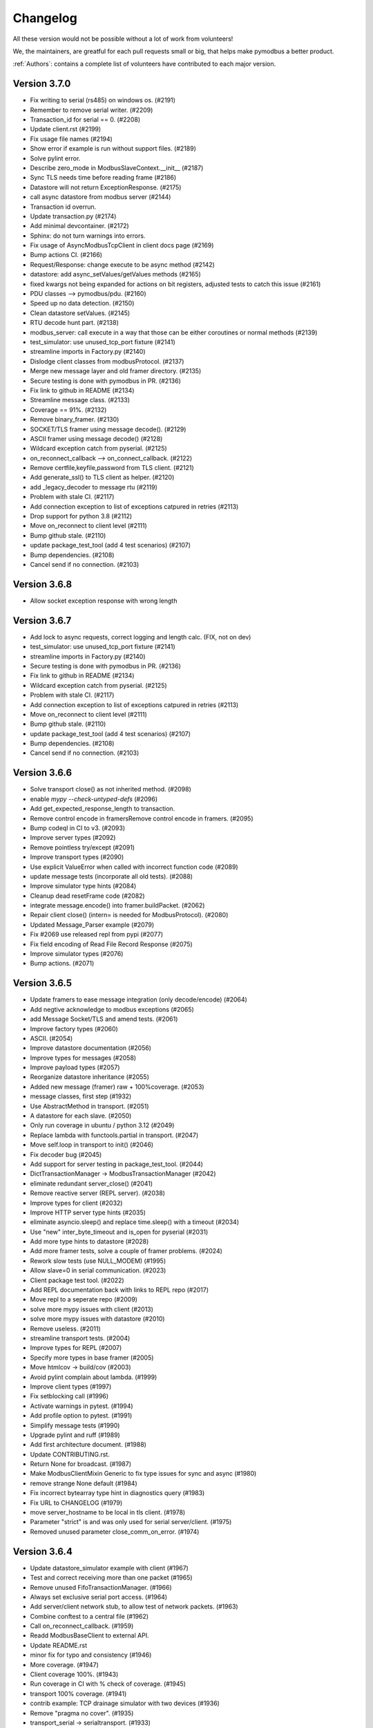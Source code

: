 Changelog
=========
All these version would not be possible without a lot of work from volunteers!

We, the maintainers, are greatful for each pull requests small or big, that
helps make pymodbus a better product.

:ref:`Authors`: contains a complete list of volunteers have contributed to each major version.


Version 3.7.0
-------------
* Fix writing to serial (rs485) on windows os. (#2191)
* Remember to remove serial writer. (#2209)
* Transaction_id for serial == 0. (#2208)
* Update client.rst (#2199)
* Fix usage file names (#2194)
* Show error if example is run without support files. (#2189)
* Solve pylint error.
* Describe zero_mode in ModbusSlaveContext.__init__ (#2187)
* Sync TLS needs time before reading frame (#2186)
* Datastore will not return ExceptionResponse. (#2175)
* call async datastore from modbus server (#2144)
* Transaction id overrun.
* Update transaction.py (#2174)
* Add minimal devcontainer. (#2172)
* Sphinx: do not turn warnings into errors.
* Fix usage of AsyncModbusTcpClient in client docs page (#2169)
* Bump actions CI. (#2166)
* Request/Response: change execute to be async method (#2142)
* datastore: add async_setValues/getValues methods (#2165)
* fixed kwargs not being expanded for actions on bit registers, adjusted tests to catch this issue (#2161)
* PDU classes --> pymodbus/pdu. (#2160)
* Speed up no data detection. (#2150)
* Clean datastore setValues. (#2145)
* RTU decode hunt part. (#2138)
* modbus_server: call execute in a way that those can be either coroutines or normal methods (#2139)
* test_simulator: use unused_tcp_port fixture (#2141)
* streamline imports in Factory.py (#2140)
* Dislodge client classes from modbusProtocol. (#2137)
* Merge new message layer and old framer directory. (#2135)
* Secure testing is done with pymodbus in PR. (#2136)
* Fix link to github in README (#2134)
* Streamline message class. (#2133)
* Coverage == 91%. (#2132)
* Remove binary_framer. (#2130)
* SOCKET/TLS framer using message decode(). (#2129)
* ASCII framer using message decode() (#2128)
* Wildcard exception catch from pyserial. (#2125)
* on_reconnect_callback --> on_connect_callback. (#2122)
* Remove certfile,keyfile,password from TLS client. (#2121)
* Add generate_ssl() to TLS client as helper. (#2120)
* add _legacy_decoder to message rtu (#2119)
* Problem with stale CI. (#2117)
* Add connection exception to list of exceptions catpured in retries (#2113)
* Drop support for python 3.8 (#2112)
* Move on_reconnect to client level (#2111)
* Bump github stale. (#2110)
* update package_test_tool (add 4 test scenarios) (#2107)
* Bump dependencies. (#2108)
* Cancel send if no connection. (#2103)


Version 3.6.8
-------------
* Allow socket exception response with wrong length


Version 3.6.7
-------------
* Add lock to async requests, correct logging and length calc. (FIX, not on dev)
* test_simulator: use unused_tcp_port fixture (#2141)
* streamline imports in Factory.py (#2140)
* Secure testing is done with pymodbus in PR. (#2136)
* Fix link to github in README (#2134)
* Wildcard exception catch from pyserial. (#2125)
* Problem with stale CI. (#2117)
* Add connection exception to list of exceptions catpured in retries (#2113)
* Move on_reconnect to client level (#2111)
* Bump github stale. (#2110)
* update package_test_tool (add 4 test scenarios) (#2107)
* Bump dependencies. (#2108)
* Cancel send if no connection. (#2103)


Version 3.6.6
-------------
* Solve transport close() as not inherited method. (#2098)
* enable `mypy --check-untyped-defs` (#2096)
* Add get_expected_response_length to transaction.
* Remove control encode in framersRemove control encode in framers. (#2095)
* Bump codeql in CI to v3. (#2093)
* Improve server types (#2092)
* Remove pointless try/except (#2091)
* Improve transport types (#2090)
* Use explicit ValueError when called with incorrect function code (#2089)
* update message tests (incorporate all old tests). (#2088)
* Improve simulator type hints (#2084)
* Cleanup dead resetFrame code (#2082)
* integrate message.encode() into framer.buildPacket. (#2062)
* Repair client close() (intern= is needed for ModbusProtocol). (#2080)
* Updated Message_Parser example (#2079)
* Fix #2069 use released repl from pypi (#2077)
* Fix field encoding of Read File Record Response (#2075)
* Improve simulator types (#2076)
* Bump actions. (#2071)


Version 3.6.5
-------------
* Update framers to ease message integration (only decode/encode) (#2064)
* Add negtive acknowledge to modbus exceptions (#2065)
* add Message Socket/TLS and amend tests. (#2061)
* Improve factory types (#2060)
* ASCII. (#2054)
* Improve datastore documentation (#2056)
* Improve types for messages (#2058)
* Improve payload types (#2057)
* Reorganize datastore inheritance (#2055)
* Added new message (framer) raw + 100%coverage. (#2053)
* message classes, first step (#1932)
* Use AbstractMethod in transport. (#2051)
* A datastore for each slave. (#2050)
* Only run coverage in ubuntu / python 3.12 (#2049)
* Replace lambda with functools.partial in transport. (#2047)
* Move self.loop in transport to init() (#2046)
* Fix decoder bug (#2045)
* Add support for server testing in package_test_tool. (#2044)
* DictTransactionManager -> ModbusTransactionManager (#2042)
* eliminate redundant server_close() (#2041)
* Remove reactive server (REPL server). (#2038)
* Improve types for client (#2032)
* Improve HTTP server type hints (#2035)
* eliminate asyncio.sleep() and replace time.sleep() with a timeout (#2034)
* Use "new" inter_byte_timeout and is_open for pyserial (#2031)
* Add more type hints to datastore (#2028)
* Add more framer tests, solve a couple of framer problems. (#2024)
* Rework slow tests (use NULL_MODEM) (#1995)
* Allow slave=0 in serial communication. (#2023)
* Client package test tool. (#2022)
* Add REPL documentation back with links to REPL repo (#2017)
* Move repl to a seperate repo (#2009)
* solve more mypy issues with client (#2013)
* solve more mypy issues with datastore (#2010)
* Remove useless. (#2011)
* streamline transport tests. (#2004)
* Improve types for REPL (#2007)
* Specify more types in base framer (#2005)
* Move htmlcov -> build/cov (#2003)
* Avoid pylint complain about lambda. (#1999)
* Improve client types (#1997)
* Fix setblocking call (#1996)
* Actívate warnings in pytest. (#1994)
* Add profile option to pytest. (#1991)
* Simplify message tests (#1990)
* Upgrade pylint and ruff (#1989)
* Add first architecture document. (#1988)
* Update CONTRIBUTING.rst.
* Return None for broadcast. (#1987)
* Make ModbusClientMixin Generic to fix type issues for sync and async (#1980)
* remove strange None default (#1984)
* Fix incorrect bytearray type hint in diagnostics query (#1983)
* Fix URL to CHANGELOG (#1979)
* move server_hostname to be local in tls client. (#1978)
* Parameter "strict" is and was only used for serial server/client. (#1975)
* Removed unused parameter close_comm_on_error. (#1974)


Version 3.6.4
-------------
* Update datastore_simulator example with client (#1967)
* Test and correct receiving more than one packet (#1965)
* Remove unused FifoTransactionManager. (#1966)
* Always set exclusive serial port access. (#1964)
* Add server/client network stub, to allow test of network packets. (#1963)
* Combine conftest to a central file (#1962)
* Call on_reconnect_callback. (#1959)
* Readd ModbusBaseClient to external API.
* Update README.rst
* minor fix for typo and consistency (#1946)
* More coverage. (#1947)
* Client coverage 100%. (#1943)
* Run coverage in CI with % check of coverage. (#1945)
* transport 100% coverage. (#1941)
* contrib example: TCP drainage simulator with two devices (#1936)
* Remove "pragma no cover". (#1935)
* transport_serial -> serialtransport. (#1933)
* Fix behavior after Exception response (#1931)
* Correct expected length for udp sync client. (#1930)

Version 3.6.3
-------------
* solve Socket_framer problem with Exception response (#1925)
* Allow socket frames to be split in multiple packets (#1923)
* Reset frame for serial connections.
* Source address None not 0.0.0.0 for IPv6
* Missing Copyright in License file
* Correct wrong url to modbus protocol spec.
* Fix serial port in TestComm.

Version 3.6.2
-------------
* Set documentation to v3.6.2.

Version 3.6.1
-------------
* Solve pypi upload error.

Version 3.6.0
-------------
* doc: Fix a code mismatch in client.rst
* Update README.
* truncated duration to milliseconds
* Update examples for current dev.
* Ignore all remaining implicit optional (#1888)
* docstring
* Remove unnecessary abort() call
* Enable RUF013 (implicit optional) (#1882)
* Support aiohttp 3.9.0b1 (#1886)
* Actually perform aiohttp runner teardown
* Pin to working aiohttp (#1884)
* Docstring typo cleanup (#1879)
* Clean client API imports. (#1819)
* Update issue template.
* Eliminiate implicit optional in reconnect_delay* (#1874)
* Split client base in sync/async version (#1878)
* Rework host/port and listener setup (#1866)
* use baudrate directly (#1872)
* Eliminate more implicit optional (#1871)
* Fix serial server args order (#1870)
* Relax test task/thread checker. (#1867)
* Make doc link references version dependent. (#1864)
* Remove pre-commit (#1860)
* Ruff reduce ignores. (#1862)
* Bump ruff to 0.1.3 and remove ruff.toml (#1861)
* More elegant noop. (#1859)
* Cache (#1829)
* Eliminate more implicit optional (#1858)
* Ignore files downloaded by pytest (#1857)
* Avoid malicious user path input (#1855)
* Add more return types to transport (#1852)
* Do not attempt to close an already-closed serial connection (#1853)
* Fix stopbits docstring typo (#1850)
* Convert type hints to PEP585 (#1846)
* Eliminate even more implicit optional (#1845)
* Eliminate more implicit optionals in client (#1844)
* Eliminate implicit optional in transport_serial (#1843)
* Make client type annotations compatible with async client usage (#1842)
* Merge pull request #1838 from pymodbus-dev/ruff
* Eliminate implicit optional in simulator (#1841)
* eliminate implicit optional for callback_disconnected (#1840)
* pre-commit run --all-files
* Update exclude paths
* Replace black with ruff
* Use other dependency groups for 'all' (#1834)
* Cleanup author/maintainer fields (#1833)
* Consistent messages if imports fail (#1831)
* Client/Server framer as enum. (#1822)
* Solve relative path in examples. (#1828)
* Eliminate implicit optional for CommParams types (#1825)
* Add 3.12 classifier (#1826)
* Bump actions/stale to 8.0.0 (#1824)
* Cleanup paths included in mypy/pylint (#1823)
* Client documentation amended and updated. (#1820)
* Import aiohttp in way pleasing mypy. (#1818)
* Update doc, remove md files. (#1814)
* Bump dependencies. (#1816)
* Solve pylint / pytest.
* fix pylint.
* Examples are without parent module.
* Wrong zip of examples.
* Serial delay (#1810)
* Add python 3.12. (#1800)
* Release errors (pyproject.toml changes). (#1811)


Version 3.5.4
-------------
* Release errors (pyproject.toml changes). (#1811)


Version 3.5.3
-------------
* Simplify transport_serial (modbus use) (#1808)
* Reduce transport_serial (#1807)
* Change to pyproject.toml. (#1805)
* fixes access to asyncio loop via loop property of SerialTransport (#1804)
* Bump aiohttp to support python 3.12. (#1802)
* README wrong links. (#1801)
* CI caching. (#1796)
* Solve pylint unhappy. (#1799)
* Clean except last 7 days. (#1798)
* Reconect_delay == 0, do not reconnect. (#1795)
* Update simulator.py method docstring (#1793)
* add type to isError. (#1781)
* Allow repr(ModbusException) to return complete information (#1779)
* Update docs. (#1777)


Version 3.5.2
-------------
* server tracer example. (#1773)
* sync connect missing. (#1772)
* simulator future problem. (#1771)


Version 3.5.1
-------------
* Always close socket on error (reset_sock). (#1767)
* Revert reset_socket change.
* add close_comm_on_error to example.
* Test long term (HomeAsistant problem). (#1765)
* Update ruff to 0.0.287 (#1764)
* Remove references to ModbusSerialServer.start (#1759) (#1762)
* Readd test to get 100% coverage.
* transport: Don't raise a RunTimeError in ModbusProtocol.error_received() (#1758)


Version 3.5.0
-------------
* Async retry (#1752)
* test_client: Fix test_client_protocol_execute() (#1751)
* Use enums for constants (#1743)
* Local Echo Broadcast with Async Clients (#1744)
* Fix #1746 . Return missing result (#1748)
* Document nullmodem. (#1739)
* Add system health check to all tests. (#1736)
* Handle partial message in ReadDeviceInformationResponse (#1738)
* Broadcast with Handle Local Echo (#1737)
* transport_emulator, part II. (#1710)
* Added file AUTHORS, to list all Volunteers. (#1734)
* Fix #1702 and #1728 (#1733)
* Clear retry count when success. (#1732)
* RFC: Reduce parameters for REPL server classes (#1714)
* retries=1, solved. (#1731)
* Impoved the example "server_updating.py" (#1720)
* pylint 3.11 (#1730)
* Correct retry loop. (#1729)
* Fix faulty not check (#1725)
* bugfix local echo handling on sync clients (#1723)
* Updated copyright in LICENSE.
* Correct README pre-commit.
* Fix custom message parsing in RTU framer (#1716)
* Request tracer (#1715)
* pymodbus.server: allow strings for "-p" paramter (#1713)
* New nullmodem and transport. (#1696)
* xdist loadscope (test is not split). (#1708)
* Add client performance example. (#1707)


Version 3.4.1
-------------
* Fix serial startup problems. (#1701)
* pass source_address in tcp client. (#1700)
* serial server use source_address[0]. (#1699)
* Examples coverage nearly 100%. (#1694)
* new async serial (#1681)
* Docker is not supported (lack of maintainer). (#1693)
* Forwarder write_coil --> write_coil. (#1691)
* Change default source_address to (0.0.0.0, 502) (#1690)
* Update ruff to 0.0.277 (#1689)
* Fix dict comprehension (#1687)
* Removed `requests` dependency from `contrib/explain.py`  (#1688)
* Fix broken test (#1685)
* Fix readme badges (#1682)
* Bump aiohttp from 3.8.3 to 3.8.5 (#1680)
* pygments from 2.14.0 to 2.15.0 (#1677)


Version 3.4.0
-------------
* Handle partial local echo. (#1675)
* clarify handle_local_echo. (#1674)
* async_client: add retries/reconnect. (#1672)
* Fix 3.11 problem. (#1673)
* Add new example simulator server/client. (#1671)
* `examples/contrib/explain.py` leveraging Rapid SCADA (#1665)
* _logger missed basicConfig. (#1670)
* Bug fix for #1662 (#1663)
* Bug fix for #1661 (#1664)
* Fix typo in config.rst (#1660)
* test action_increment. (#1659)
* test codeql (#1655)
* mypy complaints. (#1656)
* Remove self.params from async client (#1640)
* Drop test of pypy with python 3.8.
* repair server_async.py (#1644)
* move common framer to base. (#1639)
* Restrict Return diag call to bytes. (#1638)
* use slave= in diag requests. (#1636)
* transport listen in server. (#1628)
* CI test.
* Integrate transport in server. (#1617)
* fix getFrameStart for ExceptionResponse (#1627)
* Add min/min to simulator actions.
* Change to "sync client" in forwarder example (#1625)
* Remove docker (lack of maintenance). (#1623)
* Clean defaults (#1618)
* Reduce CI log with no debug. (#1616)
* prepare server to use transport. (#1607)
* Fix RemoteSlaveContext (#1599)
* Combine stale and lock. (#1608)
* update pytest + extensions. (#1610)
* Change version follow PEP 440. (#1609)
* Fix regression with REPL server not listening (#1604)
* Remove handler= for server classes. (#1602)
* Fix write function codes (#1598)
* transport nullmodem (#1591)
* move test of examples to subdirectory. (#1592)
* transport as object, not base class. (#1572)
* Simple examples. (#1590)
* transport_connect as bool. (#1587)
* Prepare dev (#1588)
* Release corrections. (#1586)


Version 3.3.2
-------------
* Fix RemoteSlaveContext (#1599)
* Change version follow PEP 440. (#1609)
* Fix regression with REPL server not listening (#1604)
* Fix write function codes (#1598)
* Release corrections. (#1586)


Version 3.3.1
-------------
* transport fixes and 100% test coverage. (#1580)
* Delay self.loop until connect(). (#1579)
* Added mechanism to determine if server did not start cleanly (#1539)
* Proof transport reconnect works. (#1577)
* Fix non-shared block doc in config.rst. (#1573)


Version 3.3.0
-------------
* Stabilize windows tests. (#1567)
* Bump mypy 1.3.0 (#1568)
* Transport integrated in async clients. (#1541)
* Client async corrections (due to 3.1.2) (#1565)
* Server_async[udp], solve 3.1.1 problem. (#1564)
* Remove ModbusTcpDiagClient. (#1560)
* Remove old method from Python2/3 transition (#1559)
* Switch to ruff's version of bandit (#1557)
* Allow reading/writing address 0 in the simulator (#1552)
* Remove references to "defer_start". (#1548)
* Client more robust against faulty response. (#1547)
* Fix missing package_data directives for simulator web (#1544)
* Fix installation instructions (#1543)
* Solve pytest timeout problem. (#1540)
* DiagnosticStatus encode missing tuple check. (#1533)
* test SparseDataStore. (#1532)
* BinaryPayloadBuilder.to_string to BinaryPayloadBuilder.encode (#1526)
* Adding flake8-pytest-style` to ruff (#1520)
* Simplify version management. (#1522)
* pylint and pre-commit autoupdate (#1519)
* Add type hint (#1512)
* Add action to lock issues/PR. (#1508)
* New common transport layer. (#1492)
* Solve serial close raise problem.
* Remove old config values (#1503)
* Document pymodbus.simulator. (#1502)
* Refactor REPL server to reduce complexity (#1499)
* Don't catch KeyboardInterrupt twice for REPL server (#1498)
* Refactor REPL client to reduce complexity (#1489)
* pymodbus.server: listen on ID 1 by default (#1496)
* Clean framer/__init__.py (#1494)
* Duplicate transactions in UDP. (#1486)
* clean ProcessIncommingPacket. (#1491)
* Enable pyupgrade (U) rules in ruff (#1484)
* clean_workflow.yaml solve parameter problem.
* Correct wrong import in test. (#1483)
* Implement pyflakes-simplify (#1480)
* Test case for UDP duplicate msg issue (#1470)
* Test of write_coil. (#1479)
* Test reuse of client object. (#1475)
* Comment about addressing when shared=false (#1474)
* Remove old aliases to OSError (#1473)
* pymodbus.simulator fixes (#1463)
* Fix wrong error message with pymodbus console (#1456)
* update modbusrtuframer (#1435)
* Server multidrop test.: (#1451)
* mypy problem ModbusResponse.


Version 3.2.2
-------------
* Add forgotten await


Version 3.2.1
-------------
* add missing server.start(). (#1443)
* Don't publish univeral (Python2 / Python 3) wheels (#1423)
* Remove unneccesary custom LOG_LEVEL check (#1424)
* Include py.typed in package (#1422)


Version 3.2.0
-------------
* Add value <-> registers converter helpers. (#1413)
* Add pre-commit config (#1406)
* Make baud rate configurable for examples (#1410)
* Clean __init_ and update log module. (#1411)
* Simulator add calls functionality. (#1390)
* Add note about not being thread safe. (#1404)
* Update docker-publish.yml
* Forward retry_on_empty and retries by calling transaction (#1401)
* serial sync recv interval (#1389)
* Add tests for writing multiple writes with a single value (#1402)
* Enable mypy in CI (#1388)
* Limit use of Singleton. (#1397)
* Cleanup interfaces (#1396)
* Add request names. (#1391)
* Simulator, register look and feel. (#1387)
* Fix enum for REPL server (#1384)
* Remove unneeded attribute (#1383)
* Fix mypy errors in reactive server (#1381)
* remove nosec (#1379)
* Fix type hints for http_server (#1369)
* Merge pull request #1380 from pymodbus-dev/requirements
* remove second client instance in async mode. (#1367)
* Pin setuptools to prevent breakage with Version including "X" (#1373)
* Lint and type hints for REPL (#1364)
* Clean mixin execute (#1366)
* Remove unused setup_commands.py. (#1362)
* Run black on top-level files and /doc (#1361)
* repl config path (#1359)
* Fix NoReponse -> NoResponse (#1358)
* Make whole main async. (#1355)
* Fix more typing issues (#1351)
* Test sync task (#1341)
* Fixed text in ModbusClientMixin's writes (#1352)
* lint /doc (#1345)
* Remove unused linters (#1344)
* Allow log level as string or integer. (#1343)
* Sync serial, clean recv. (#1340)
* Test server task, async completed (#1318)
* main() should be sync (#1339)
* Bug: Fixed caused by passing wrong arg (#1336)


Version 3.1.3
-------------
* Solve log problem in payload.
* Fix register type check for size bigger than 3 registers (6 bytes) (#1323)
* Re-add SQL tests. (#1329)
* Central logging. (#1324)
* Skip sqlAlchemy test. (#1325)
* Solve 1319 (#1320)


Version 3.1.2
-------------
* Update README.rst
* Correct README link. (#1316)
* More direct readme links for REPL (#1314)
* Add classifier for 3.11 (#1312)
* Update README.rst (#1313)
* Delete ModbusCommonBlock.png (#1311)
* Add modbus standard to README. (#1308)
* fix no auto reconnect after close/connect in TCPclient (#1298)
* Update examples.rst (#1307)
* var name clarification (#1304)
* Bump external libraries. (#1302)
* Reorganize documentation to make it easier accessible (#1299)
* Simulator documentation (first version). (#1296)
* Updated datastore Simulator. (#1255)
* Update links to pydmodbus-dev (#1291)
* Change riptideio to pymodbus-dev. (#1292)
* #1258 Avoid showing unit as a seperate command line argument (#1288)
* Solve docker cache problem. (#1287)


Version 3.1.1
-------------
* add missing server.start() (#1282)
* small performance improvement on debug log (#1279)
* Fix Unix sockets parsing (#1281)
* client: Allow unix domain socket. (#1274)
* transfer timeout to protocol object. (#1275)
* Add ModbusUnixServer / StartAsyncUnixServer. (#1273)
* Added return in AsyncModbusSerialClient.connect (#1271)
* add connect() to the very first example (#1270)
* Solve docker problem. (#1268)
* Test stop of server task. (#1256)


Version 3.1.0
-------------
* Add xdist pr default. (#1253)
* Create docker-publish.yml (#1250)
* Parallelize pytest with pytest-xdist (#1247)
* Support Python3.11 (#1246)
* Fix reconnectDelay to be within (100ms, 5min) (#1244)
* Fix typos in comments (#1233)
* WEB simulator, first version. (#1226)
* Clean async serial problem. (#1235)
* terminate when using 'randomize' and 'change_rate' at the same time (#1231)
* Used tooled python and OS (#1232)
* add 'change_rate' randomization option (#1229)
* add check_ci.sh (#1225)
* Simplify CI and use cache. (#1217)
* Solve issue 1210, update simulator (#1211)
* Add missing client calls in mixin.py. (#1206)
* Advanced simulator with cross memory. (#1195)
* AsyncModbusTcp/UdpClient honors delay_ms == 0 (#1203) (#1205)
* Fix #1188 and some pylint issues (#1189)
* Serial receive incomplete bytes.issue #1183 (#1185)
* Handle echo (#1186)
* Add updating server example. (#1176)


Version 3.0.2
-------------
* Add pygments as requirement for repl
* Update datastore remote to handle write requests (#1166)
* Allow multiple servers. (#1164)
* Fix typo. (#1162)
* Transfer parms. to connected client. (#1161)
* Repl enhancements 2 (#1141)
* Server simulator with datastore with json data. (#1157)
* Avoid unwanted reconnects (#1154)
* Do not initialize framer twice. (#1153)
* Allow timeout as float. (#1152)
* Improve Docker Support (#1145)
* Fix unreachable code in AsyncModbusTcpClient (#1151)
* Fix type hints for port and timeout (#1147)
* Start/stop multiple servers. (#1138)
* Server/asyncio.py correct logging when disconnecting the socket (#1135)
* Add Docker and container registry support  (#1132)
* Removes undue reported error when forwarding (#1134)
* Obey timeout parameter on connection (#1131)
* Readme typos (#1129)
* Clean noqa directive. (#1125)
* Add isort and activate CI fail for black/isort. (#1124)
* Update examples. (#1117)
* Move logging configuration behind function call (#1120)
* serial2TCP forwarding example (#1116)
* Make serial import dynamic. (#1114)
* Bugfix ModbusSerialServer setup so handler is called correctly. (#1113)
* Clean configurations. (#1111)


Version 3.0.1
-------------
* Faulty release!


Version 3.0.0
-------------
* Solve multiple incomming frames. (#1107)
* Up coverage, tests are 100%. (#1098)
* Prepare for rc1. (#1097)
* Prepare 3.0.0dev5 (#1095)
* Adapt serial tests. (#1094)
* Allow windows. (#1093)
* Remove server sync code and combine with async code. (#1092)
* Solve test of tls by adding certificates and remove bugs (#1080)
* Simplify server implementation. (#1071)
* Do not filter using unit id in the received response (#1076)
* Hex values for repl arguments (#1075)
* All parameters in class parameter. (#1070)
* Add len parameter to decode_bits. (#1062)
* New combined test for all types of clients. (#1061)
* Dev mixin client (#1056)
* Add/update client documentation, including docstrings etc. (#1055)
* Add unit to arguments (#1041)
* Add timeout to all pytest. (#1037)
* Simplify client parent classes. (#1018)
* Clean copyright statements, to ensure we follow FOSS rules. (#1014)
* Rectify sync/async client parameters. (#1013)
* Clean client directory structure for async. (#1010)
* Remove async_io, simplify AsyncModbus<x>Client. (#1009)
* remove init_<something>_client(). (#1008)
* Remove async factory. (#1001)
* Remove loop parameter from client/server (#999)
* add example async client. (#997)
* Change async ModbusSerialClient to framer= from method=. (#994)
* Add forwarder example with multiple slaves. (#992)
* Remove async get_factory. (#990)
* Remove unused ModbusAccessControl. (#989)
* Solve problem with remote datastore. (#988)
* Remove unused schedulers. (#976)
* Remove twisted (#972)
* Remove/Update tornado/twister tests. (#971)
* remove easy_install and ez_setup (#964)
* Fix mask write register (#961)
* Activate pytest-asyncio. (#949)
* Changed default framer for serial to be ModbusRtuFramer. (#948)
* Remove tornado. (#935)
* Pylint, check method parameter documentation. (#909)
* Add get_response_pdu_size to mask read/write. (#922)
* Minimum python version is 3.8. (#921)
* Ensure make doc fails on warnings and/or errors. (#920)
* Remove central makefile. (#916)
* Re-organize examples (#914)
* Documentation cleanup and clarification (#689)
* Update doc for repl. (#910)
* Include package and tests in coverage measurement (#912)
* Use response byte length if available (#880)
* better fix for rtu incomplete frames (#511)
* Remove twisted/tornado from doc. (#904)
* Update classifiers for pypi. (#907)
* Documentation updates
* PEP8 compatibale code
* More tooling and CI updates
* Remove python2 compatibility code (#564)
* Remove Python2 checks and Python2 code snippets
* Misc co-routines related fixes
* Fix CI for python3 and remove PyPI from CI
* Fix mask_write_register call. (#685)
* Add support for byte strings in the device information fields (#693)
* Catch socket going away. (#722)
* Misc typo errors (#718)
* Support python3.10
* Implement asyncio ModbusSerialServer
* ModbusTLS updates (tls handshake, default framer)
* Support broadcast messages with asyncio client
* Fix for lazy loading serial module with asyncio clients.
* Updated examples and tests
* Support python3.7 and above
* Support creating asyncio clients from with in coroutines.


Version 2.5.3
-------------
* Fix retries on tcp client failing randomly.
* Fix Asyncio client timeout arg not being used.
* Treat exception codes as valid responses
* Fix examples (modbus_payload)
* Add missing identity argument to async ModbusSerialServer


Version 2.5.2
-------------
* Add kwarg `reset_socket` to control closing of the socket on read failures (set to `True` by default).
* Add `--reset-socket/--no-reset-socket` to REPL client.


Version 2.5.1
-------------
* Bug fix TCP Repl server.
* Support multiple UID's with REPL server.
* Support serial for URL (sync serial client)
* Bug fix/enhancements, close socket connections only on empty or invalid response


Version 2.5.0
-------------
* Support response types `stray` and `empty` in repl server.
* Minor updates in asyncio server.
* Update reactive server to send stray response of given length.
* Transaction manager updates on retries for empty and invalid packets.
* Test fixes for asyncio client and transaction manager.
* Fix sync client and processing of incomplete frames with rtu framers
* Support synchronous diagnostic client (TCP)
* Server updates (REPL and async)
* Handle Memory leak in sync servers due to socketserver memory leak
* Minor fix in documentations
* Travis fix for Mac OSX
* Disable unnecessary deprecation warning while using async clients.
* Use Github actions for builds in favor of travis.
* Documentation updates
* Disable `strict` mode by default.
* Fix `ReportSlaveIdRequest` request
* Sparse datablock initialization updates.
* Support REPL for modbus server (only python3 and asyncio)
* Fix REPL client for write requests
* Fix examples
* Asyncio server
* Asynchronous server (with custom datablock)
* Fix version info for servers
* Fix and enhancements to Tornado clients (seril and tcp)
* Fix and enhancements to Asyncio client and server
* Update Install instructions
* Synchronous client retry on empty and error enhancments
* Add new modbus state `RETRYING`
* Support runtime response manipulations for Servers
* Bug fixes with logging module in servers
* Asyncio modbus serial server support


Version 2.4.0
-------------
* Support async moduls tls server/client
* Add local echo option
* Add exponential backoffs on retries.
* REPL - Support broadcasts.
* Fix framers using wrong unit address.
* Update documentation for serial_forwarder example
* Fix error with rtu client for `local_echo`
* Fix asyncio client not working with already running loop
* Fix passing serial arguments to async clients
* Support timeouts to break out of responspe await when server goes offline
* Misc updates and bugfixes.


Version 2.3.0
-------------
* Support Modbus TLS (client / server)
* Distribute license with source
* BinaryPayloadDecoder/Encoder now supports float16 on python3.6 and above
* Fix asyncio UDP client/server
* Minor cosmetic updates
* Asyncio Server implementation (Python 3.7 and above only)
* Bug fix for DiagnosticStatusResponse when odd sized response is received
* Remove Pycrypto from dependencies and include cryptodome instead
* Remove `SIX` requirement pinned to exact version.
* Minor bug-fixes in documentations.


Version 2.2.0
-------------
* Support Python 3.7
* Fix to task cancellations and CRC errors for async serial clients.
* Fix passing serial settings to asynchronous serial server.
* Fix `AttributeError` when setting `interCharTimeout` for serial clients.
* Provide an option to disable inter char timeouts with Modbus RTU.
* Add support to register custom requests in clients and server instances.
* Fix read timeout calculation in ModbusTCP.
* Fix SQLDbcontext always returning InvalidAddress error.
* Fix SQLDbcontext update failure
* Fix Binary payload example for endianess.
* Fix BinaryPayloadDecoder.to_coils and BinaryPayloadBuilder.fromCoils methods.
* Fix tornado async serial client `TypeError` while processing incoming packet.
* Fix erroneous CRC handling in Modbus RTU framer.
* Support broadcasting in Modbus Client and Servers (sync).
* Fix asyncio examples.
* Improved logging in Modbus Server .
* ReportSlaveIdRequest would fetch information from Device identity instead of hardcoded `Pymodbus`.
* Fix regression introduced in 2.2.0rc2 (Modbus sync client transaction failing)
* Minor update in factory.py, now server logs prints received request instead of only function code


Version 2.1.0
-------------
* Fix Issues with Serial client where in partial data was read when the response size is unknown.
* Fix Infinite sleep loop in RTU Framer.
* Add pygments as extra requirement for repl.
* Add support to modify modbus client attributes via repl.
* Update modbus repl documentation.
* More verbose logs for repl.


Version 2.0.1
-------------
* Fix unicode decoder error with BinaryPayloadDecoder in some platforms
* Avoid unnecessary import of deprecated modules with dependencies on twisted


Version 2.0.0
-------------
* Async client implementation based on Tornado, Twisted and asyncio with backward compatibility support for twisted client.
* Allow reusing existing[running] asyncio loop when creating async client based on asyncio.
* Allow reusing address for Modbus TCP sync server.
* Add support to install tornado as extra requirement while installing pymodbus.
* Support Pymodbus REPL
* Add support to python 3.7.
* Bug fix and enhancements in examples.
* Async client implementation based on Tornado, Twisted and asyncio


Version 1.5.2
-------------
* Fix serial client `is_socket_open` method

Version 1.5.1
-------------
* Fix device information selectors
* Fixed behaviour of the MEI device information command as a server when an invalid object_id is provided by an external client.
* Add support for repeated MEI device information Object IDs (client/server)
* Added support for encoding device information when it requires more than one PDU to pack.
* Added REPR statements for all syncchronous clients
* Added `isError` method to exceptions, Any response received can be tested for success before proceeding.
* Add examples for MEI read device information request


Version 1.5.0
-------------
* Improve transaction speeds for sync clients (RTU/ASCII), now retry on empty happens only when retry_on_empty kwarg is passed to client during intialization
* Fix tcp servers (sync/async) not processing requests with transaction id > 255
* Introduce new api to check if the received response is an error or not (response.isError())
* Move timing logic to framers so that irrespective of client, correct timing logics are followed.
* Move framers from transaction.py to respective modules
* Fix modbus payload builder and decoder
* Async servers can now have an option to defer `reactor.run()` when using `Start<Tcp/Serial/Udo>Server(...,defer_reactor_run=True)`
* Fix UDP client issue while handling MEI messages (ReadDeviceInformationRequest)
* Add expected response lengths for WriteMultipleCoilRequest and WriteMultipleRegisterRequest
* Fix _rtu_byte_count_pos for GetCommEventLogResponse
* Add support for repeated MEI device information Object IDs
* Fix struct errors while decoding stray response
* Modbus read retries works only when empty/no message is received
* Change test runner from nosetest to pytest
* Fix Misc examples


Version 1.4.0
-------------
* Bug fix Modbus TCP client reading incomplete data
* Check for slave unit id before processing the request for serial clients
* Bug fix serial servers with Modbus Binary Framer
* Bug fix header size for ModbusBinaryFramer
* Bug fix payload decoder with endian Little
* Payload builder and decoder can now deal with the wordorder as well of 32/64 bit data.
* Support Database slave contexts (SqlStore and RedisStore)
* Custom handlers could be passed to Modbus TCP servers
* Asynchronous Server could now be stopped when running on a seperate thread (StopServer)
* Signal handlers on Asynchronous servers are now handled based on current thread
* Registers in Database datastore could now be read from remote clients
* Fix examples in contrib (message_parser.py/message_generator.py/remote_server_context)
* Add new example for SqlStore and RedisStore (db store slave context)
* Fix minor comaptibility issues with utilities.
* Update test requirements
* Update/Add new unit tests
* Move twisted requirements to extra so that it is not installed by default on pymodbus installtion


Version 1.3.2
-------------
* ModbusSerialServer could now be stopped when running on a seperate thread.
* Fix issue with server and client where in the frame buffer had values from previous unsuccesful transaction
* Fix response length calculation for ModbusASCII protocol
* Fix response length calculation ReportSlaveIdResponse, DiagnosticStatusResponse
* Fix never ending transaction case when response is received without header and CRC
* Fix tests


Version 1.3.1
-------------
* Recall socket recv until get a complete response
* Register_write_message.py: Observe skip_encode option when encoding a single register request
* Fix wrong expected response length for coils and discrete inputs
* Fix decode errors with ReadDeviceInformationRequest and  ReportSlaveIdRequest on Python3
* Move MaskWriteRegisterRequest/MaskWriteRegisterResponse  to register_write_message.py from file_message.py
* Python3 compatible examples [WIP]
* Misc updates with examples
* Fix encoding problem for ReadDeviceInformationRequest method on python3
* Fix problem with the usage of ord in python3 while cleaning up receive buffer
* Fix struct unpack errors with BinaryPayloadDecoder on python3 - string vs bytestring error
* Calculate expected response size for ReadWriteMultipleRegistersRequest
* Enhancement for ModbusTcpClient, ModbusTcpClient can now accept connection timeout as one of the parameter
* Misc updates
* Timing improvements over MODBUS Serial interface
* Modbus RTU use 3.5 char silence before and after transactions
* Bug fix on FifoTransactionManager , flush stray data before transaction
* Update repository information
* Added ability to ignore missing slaves
* Added ability to revert to ZeroMode
* Passed a number of extra options through the stack
* Fixed documenation and added a number of examples


Version 1.2.0
-------------
* Reworking the transaction managers to be more explicit and
  to handle modbus RTU over TCP.
* Adding examples for a number of unique requested use cases
* Allow RTU framers to fail fast instead of staying at fault
* Working on datastore saving and loading


Version 1.1.0
-------------
* Fixing memory leak in clients and servers (removed __del__)
* Adding the ability to override the client framers
* Working on web page api and GUI
* Moving examples and extra code to contrib sections
* Adding more documentation


Version 1.0.0
-------------
* Adding support for payload builders to form complex encoding
  and decoding of messages.
* Adding BCD and binary payload builders
* Adding support for pydev
* Cleaning up the build tools
* Adding a message encoding generator for testing.
* Now passing kwargs to base of PDU so arguments can be used
  correctly at all levels of the protocol.
* A number of bug fixes (see bug tracker and commit messages)
